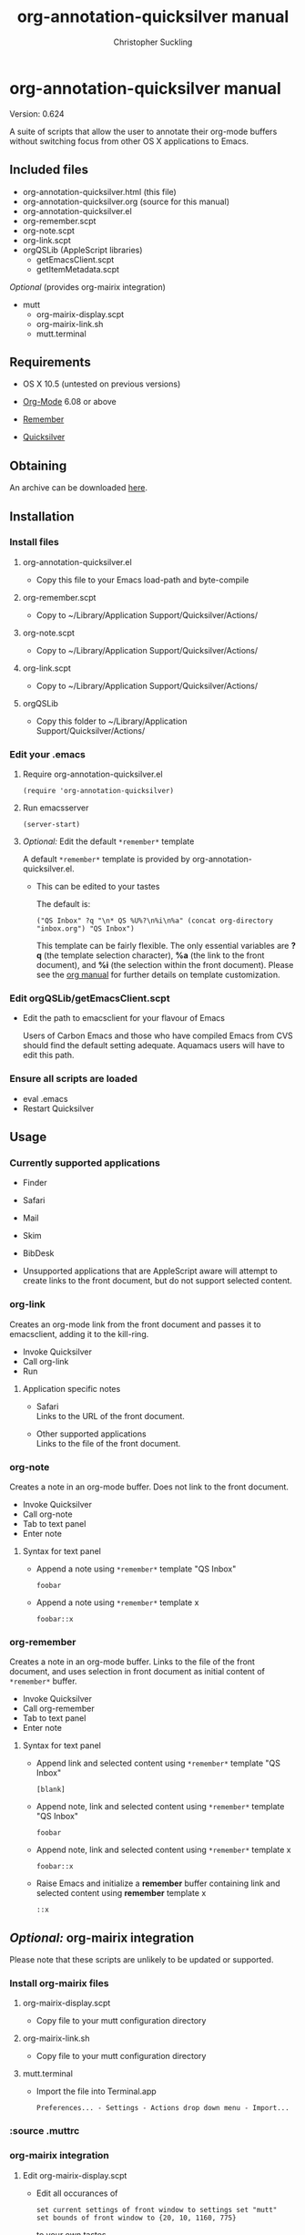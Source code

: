 * org-annotation-quicksilver manual
#+TITLE: org-annotation-quicksilver manual
#+AUTHOR: Christopher Suckling
#+EMAIL: suckling AT gmail DOT com
#+OPTIONS: num:nil
#+INFOJS_OPT: path:org-info.js
#+INFOJS_OPT: view:info mouse:underline

  Version: 0.624

  A suite of scripts that allow the user to annotate their org-mode
  buffers without switching focus from other OS X applications to
  Emacs.

** Included files
   
   - org-annotation-quicksilver.html (this file)
   - org-annotation-quicksilver.org (source for this manual)
   - org-annotation-quicksilver.el
   - org-remember.scpt
   - org-note.scpt
   - org-link.scpt
   - orgQSLib (AppleScript libraries)
     - getEmacsClient.scpt
     - getItemMetadata.scpt


   /Optional/ (provides org-mairix integration)

   - mutt
     - org-mairix-display.scpt
     - org-mairix-link.sh
     - mutt.terminal

** Requirements

   - OS X 10.5 (untested on previous versions)

   - [[http://orgmode.org][Org-Mode]] 6.08 or above
   - [[https://gna.org/p/remember-el][Remember]]

   - [[http://code.google.com/p/blacktree-alchemy][Quicksilver]]

** Obtaining
   An archive can be downloaded [[http://claviclaws.net/org/oaq.zip][here]].
** Installation
*** Install files
**** org-annotation-quicksilver.el

    - Copy this file to your Emacs load-path and byte-compile

**** org-remember.scpt

     - Copy to ~/Library/Application Support/Quicksilver/Actions/

**** org-note.scpt

     - Copy to ~/Library/Application Support/Quicksilver/Actions/

**** org-link.scpt

     - Copy to ~/Library/Application Support/Quicksilver/Actions/

**** orgQSLib

     - Copy this folder to ~/Library/Application Support/Quicksilver/Actions/

*** Edit your .emacs
**** Require org-annotation-quicksilver.el

      : (require 'org-annotation-quicksilver)

**** Run emacsserver

     : (server-start)

**** /Optional:/ Edit the default ~*remember*~ template

     A default ~*remember*~ template is provided by
     org-annotation-quicksilver.el.

     - This can be edited to your tastes

       The default is:

       : ("QS Inbox" ?q "\n* QS %U%?\n%i\n%a" (concat org-directory "inbox.org") "QS Inbox")
       
       This template can be fairly flexible. The only essential
       variables are *?q* (the template selection character), *%a* (the
       link to the front document), and *%i* (the selection within the
       front document). Please see the [[http://orgmode.org/manual/Remember-templates.html#Remember-templates][org manual]] for further details
       on template customization.

*** Edit orgQSLib/getEmacsClient.scpt
    
    - Edit the path to emacsclient for your flavour of Emacs
      
      Users of Carbon Emacs and those who have compiled Emacs from CVS
      should find the default setting adequate. Aquamacs users will
      have to edit this path.
*** Ensure all scripts are loaded

    - eval .emacs
    - Restart Quicksilver

** Usage
*** Currently supported applications

    - Finder
    - Safari
    - Mail
    - Skim
    - BibDesk

    - Unsupported applications that are AppleScript aware will attempt
      to create links to the front document, but do not support
      selected content.      
      
*** org-link
    Creates an org-mode link from the front document and passes it to
    emacsclient, adding it to the kill-ring.

    - Invoke Quicksilver
    - Call org-link
    - Run
      
**** Application specific notes

     - Safari\\
       Links to the URL of the front document.

     - Other supported applications\\
       Links to the file of the front document.

*** org-note
    Creates a note in an org-mode buffer. Does not link to the front
    document.

    - Invoke Quicksilver
    - Call org-note
    - Tab to text panel
    - Enter note
      
**** Syntax for text panel

     - Append a note using ~*remember*~
       template "QS Inbox"

       : foobar

     - Append a note using ~*remember*~ template x

       : foobar::x

*** org-remember
    Creates a note in an org-mode buffer. Links to the file of the
    front document, and uses selection in front document as
    initial content of ~*remember*~ buffer.

    - Invoke Quicksilver
    - Call org-remember
    - Tab to text panel
    - Enter note
    
**** Syntax for text panel

     - Append link and selected content using ~*remember*~ template "QS
       Inbox"

       : [blank]

     - Append note, link and selected content using ~*remember*~
       template "QS Inbox"

       : foobar

     - Append note, link and selected content using ~*remember*~ template x

       : foobar::x

     - Raise Emacs and initialize a *remember* buffer containing link and
       selected content using *remember* template x

       : ::x

** /Optional:/ org-mairix integration
   Please note that these scripts are unlikely to be updated or supported.
*** Install org-mairix files 
**** org-mairix-display.scpt

     - Copy file to your mutt configuration directory

**** org-mairix-link.sh

     - Copy file to your mutt configuration directory

**** mutt.terminal
    
     - Import the file into Terminal.app

       : Preferences... - Settings - Actions drop down menu - Import...

*** :source .muttrc 
*** org-mairix integration
**** Edit org-mairix-display.scpt
     
     - Edit all occurances of

       : set current settings of front window to settings set "mutt"
       : set bounds of front window to {20, 10, 1160, 775}

       to your own tastes.

     - Edit all occurances of

       :  ~/Library/Maildir/mairix-search

       to match your mairix query results directory
     
**** Edit .muttrc

     - Add the following macro to your .muttrc

       : macro index,pager "I" "<pipe-message>/usr/bin/formail -X Message-ID -X Subject | cut -d\">\" -f1 | tr -d \"<\" | ~/.mutt/org-mairix-link.sh\n"

**** Edit .emacs

     - Add the following to your .emacs

#+BEGIN_EXAMPLE
       (require 'org-mairix)
       (setq org-mairix-open-command "mairix %args% %search%")
       (setq org-mairix-threaded-links t)
       (setq org-mairix-mutt-display-command "osascript /pathto/org-mairix-display.scpt %search%")
       (setq org-mairix-display-hook 'org-mairix-mutt-display-results)
#+END_EXAMPLE

*** Mutt support

    Mutt is only supported by org-link. Links extracted from mutt
    messaged are in the form of mairix queries to the Message-ID of
    the message. The subject of the message is given as the title of
    the link.


** Acknowledgements
   
   org-annotation-quicksilver.el is based on org-annotation-helper by
   /Bastien Guerry/ and /Daniel M German/. It incorporates a slightly modified function from
   org-remember.el by /Carsten Dominik/.

